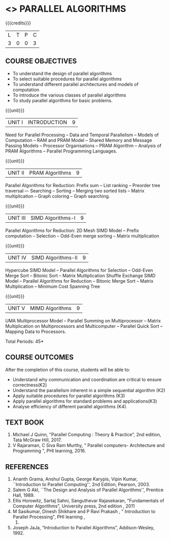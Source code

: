 * <<<PE607>>> PARALLEL ALGORITHMS
:properties:
:author: Dr. Venkata Vara Prasad and Mr. V. Balasubramanian 
:date: 
:end:

#+startup: showall

#+begin_comment
- 1. Almost the same as AU 
- 2. Not Applicable
- 3. Five Course outcomes specified and aligned with units
- 4. Not Applicable
#+end_comment


{{{credits}}}
| L | T | P | C |
| 3 | 0 | 0 | 3 |

** COURSE OBJECTIVES
- To understand the design of parallel algorithms
- To select suitable procedures for parallel algorithms
- To understand different parallel architectures and models of computation
- To introduce the various classes of parallel algorithms
- To study parallel algorithms for basic problems. 


{{{unit}}}
| UNIT I | INTRODUCTION | 9 |
Need for Parallel Processing -- Data and Temporal Parallelism -- Models of Computation --
RAM and PRAM Model -- Shared Memory and Message Passing Models -- Processor
Organisations -- PRAM Algorithm -- Analysis of PRAM Algorithms -- Parallel Programming
Languages.

{{{unit}}}
| UNIT II | PRAM Algorithms | 9 |
Parallel Algorithms for Reduction: Prefix sum -- List ranking -- Preorder tree traversal –-
Searching -- Sorting -- Merging two sorted lists -- Matrix multiplication -- Graph coloring --
Graph searching.

{{{unit}}}
|UNIT III | SIMD Algorithms-I | 9 |
Parallel Algorithms for Reduction: 2D Mesh SIMD Model -- Prefix computation -- Selection --
Odd-Even merge sorting -- Matrix multiplication 

{{{unit}}}
| UNIT IV | SIMD Algorithms-II | 9 |
Hypercube SIMD Model -- Parallel Algorithms for Selection -- Odd-Even Merge Sort -- Bitonic
Sort -- Matrix Multiplication Shuffle Exchange SIMD Model -- Parallel Algorithms for Reduction
-- Bitonic Merge Sort -- Matrix Multiplication -- Minimum Cost Spanning Tree 

{{{unit}}}
| UNIT V | MIMD Algorithms | 9 |
UMA Multiprocessor Model -- Parallel Summing on Multiprocessor -- Matrix Multiplication on
Multiprocessors and Multicomputer -- Parallel Quick Sort -- Mapping Data to Processors.

\hfill *Total Periods: 45*

** COURSE OUTCOMES
After the completion of this course, students will be able to:
- Understand why communication and coordination are critical to ensure correctness(K2)
- Understand the parallelism inherent in a simple sequential algorithm (K2)  
- Apply suitable procedures for parallel algorithms (K3)
- Apply parallel algorithms for standard problems and applications(K3)
- Analyse efficiency of different parallel algorithms (K4).


** TEXT BOOK

1. Michael J Quinn, "Parallel Computing : Theory & Practice", 2nd edition, Tata McGraw Hill, 2017.
2. V Rajaraman, C Siva Ram Murthy, " Parallel computers- Architecture and Programming ", PHI learning, 2016.

** REFERENCES
1. Ananth Grama, Anshul Gupta, George Karypis, Vipin Kumar, ``Introduction to Parallel Computing'', 
   2nd Edition, Pearson, 2003.
2. Salem G Akl, ``The Design and Analysis of Parallel Algorithms'', Prentice Hall, 1989.
3. Ellis Horowitz, Sartaj Sahni, Sanguthevar Rajasekaran, "Fundamentals of Computer Algorithms", 
   University press, 2nd edition , 2011 
4. M Sasikumar, Dinesh Shikhare and P Ravi Prakash , " Introduction to Parallel Processing", PHI learning , 
   2013.
5. Joseph JaJa, “Introduction to Parallel Algorithms”, Addison-Wesley, 1992.
 
